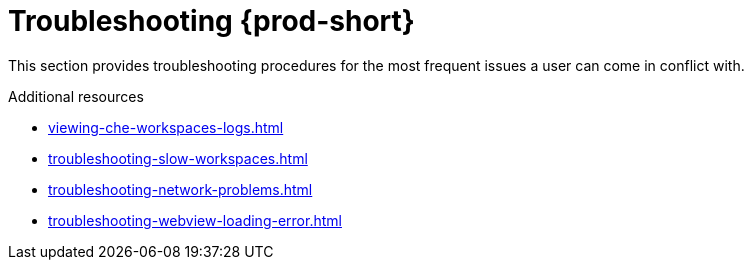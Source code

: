 :_content-type: ASSEMBLY
:description: Troubleshooting {prod-short}
:keywords: user-guide, troubleshooting-che
:navtitle: Troubleshooting {prod-short}
:page-aliases: .:troubleshooting-che.adoc

[id="troubleshooting-{prod-id-short}"]
= Troubleshooting {prod-short}

This section provides troubleshooting procedures for the most frequent issues a user can come in conflict with.

.Additional resources

* xref:viewing-che-workspaces-logs.adoc[]
* xref:troubleshooting-slow-workspaces.adoc[]
* xref:troubleshooting-network-problems.adoc[]
* xref:troubleshooting-webview-loading-error.adoc[]